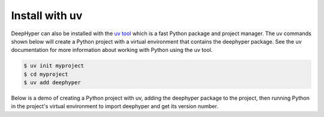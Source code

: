 Install with uv
***************

DeepHyper can also be installed with the `uv tool <https://docs.astral.sh/uv/>`_ which is a fast Python package and project manager. The uv commands shown below will create a Python project with a virtual environment that contains the deephyper package. See the uv documentation for more information about working with Python using the uv tool.

.. code-block:: console

   $ uv init myproject
   $ cd myproject
   $ uv add deephyper

Below is a demo of creating a Python project with uv, adding the deephyper package to the project, then running Python in the project's virtual environment to import deephyper and get its version number.

.. raw:: html

   <script src=https://asciinema.org/a/2jW3aaEcn6RSwOahyGSS9rFWd.js id=asciicast-2jW3aaEcn6RSwOahyGSS9rFWd async=true></script>
